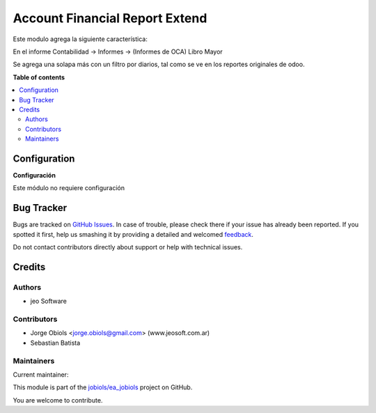 ===============================
Account Financial Report Extend
===============================

.. !!!!!!!!!!!!!!!!!!!!!!!!!!!!!!!!!!!!!!!!!!!!!!!!!!!!
   !! This file is generated by oca-gen-addon-readme !!
   !! changes will be overwritten.                   !!
   !!!!!!!!!!!!!!!!!!!!!!!!!!!!!!!!!!!!!!!!!!!!!!!!!!!!

.. |badge1| image:: https://img.shields.io/badge/maturity-Production%2FStable-green.png
    :target: https://odoo-community.org/page/development-status
    :alt: Production/Stable
.. |badge2| image:: https://img.shields.io/badge/licence-AGPL--3-blue.png
    :target: http://www.gnu.org/licenses/agpl-3.0-standalone.html
    :alt: License: AGPL-3
.. |badge3| image:: https://img.shields.io/badge/github-jobiols%2Fea_jobiols-lightgray.png?logo=github
    :target: https://github.com/jobiols/ea_jobiols/tree/11.0/account_financial_report_extend
    :alt: jobiols/ea_jobiols

|badge1| |badge2| |badge3| 

Este modulo agrega la siguiente característica:

En el informe Contabilidad -> Informes -> (Informes de OCA) Libro Mayor

Se agrega una solapa más con un filtro por diarios, tal como se ve en los reportes
originales de odoo.

**Table of contents**

.. contents::
   :local:

Configuration
=============



**Configuración**

Este módulo no requiere configuración

Bug Tracker
===========

Bugs are tracked on `GitHub Issues <https://github.com/jobiols/ea_jobiols/issues>`_.
In case of trouble, please check there if your issue has already been reported.
If you spotted it first, help us smashing it by providing a detailed and welcomed
`feedback <https://github.com/jobiols/ea_jobiols/issues/new?body=module:%20account_financial_report_extend%0Aversion:%2011.0%0A%0A**Steps%20to%20reproduce**%0A-%20...%0A%0A**Current%20behavior**%0A%0A**Expected%20behavior**>`_.

Do not contact contributors directly about support or help with technical issues.

Credits
=======

Authors
~~~~~~~

* jeo Software

Contributors
~~~~~~~~~~~~

* Jorge Obiols <jorge.obiols@gmail.com> (www.jeosoft.com.ar)
* Sebastian Batista

Maintainers
~~~~~~~~~~~

.. |maintainer-jobiols| image:: https://github.com/jobiols.png?size=40px
    :target: https://github.com/jobiols
    :alt: jobiols

Current maintainer:

|maintainer-jobiols| 

This module is part of the `jobiols/ea_jobiols <https://github.com/jobiols/ea_jobiols/tree/11.0/account_financial_report_extend>`_ project on GitHub.

You are welcome to contribute.
